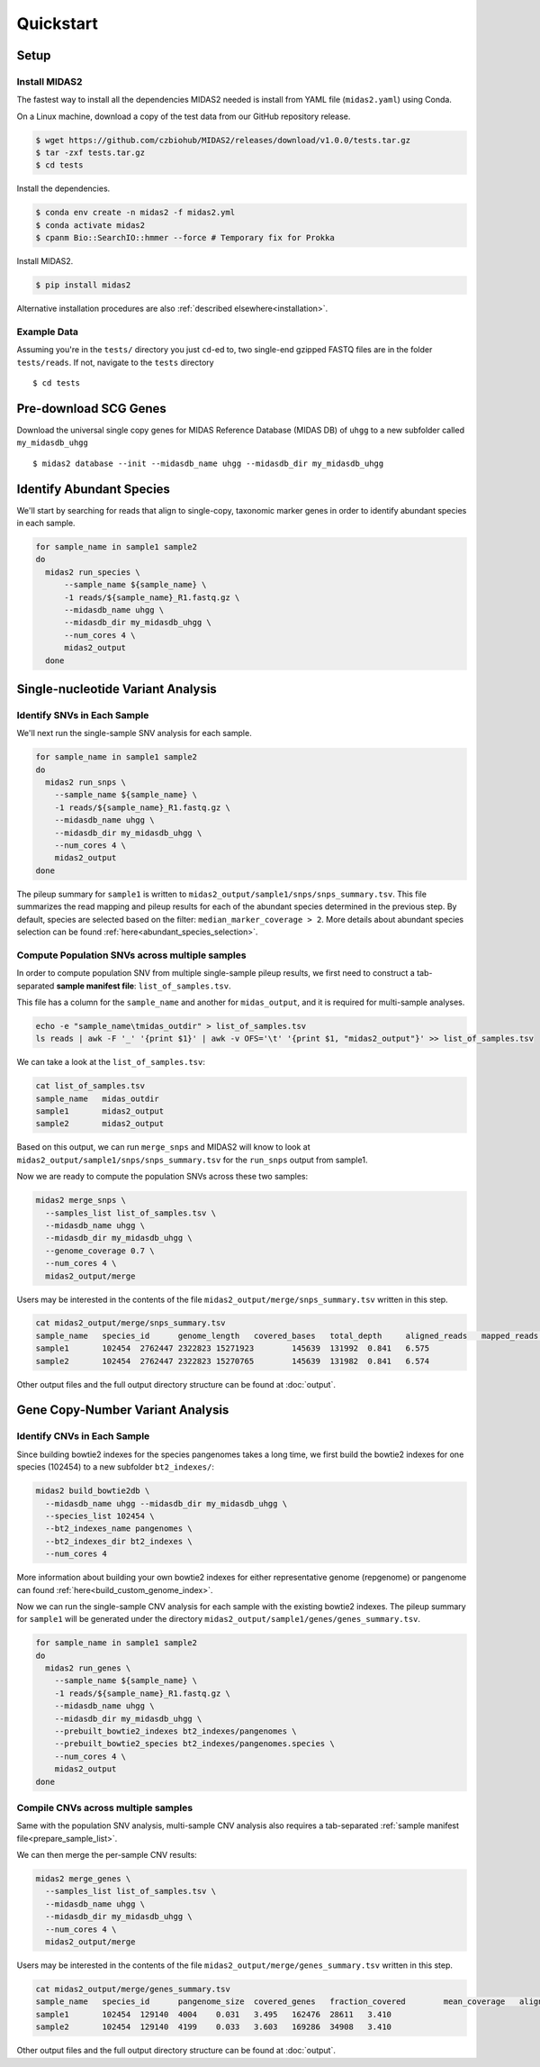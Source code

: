 Quickstart
============

Setup
*****


Install MIDAS2
-----------------

The fastest way to install all the dependencies MIDAS2 needed is install from
YAML file (``midas2.yaml``) using Conda.

On a Linux machine, download a copy of the test data from our GitHub repository release.

.. code-block:: shell

  $ wget https://github.com/czbiohub/MIDAS2/releases/download/v1.0.0/tests.tar.gz
  $ tar -zxf tests.tar.gz
  $ cd tests


Install the dependencies.

.. code-block:: shell

  $ conda env create -n midas2 -f midas2.yml
  $ conda activate midas2
  $ cpanm Bio::SearchIO::hmmer --force # Temporary fix for Prokka


Install MIDAS2.

.. code-block:: shell

  $ pip install midas2


Alternative installation procedures are also :ref:`described elsewhere<installation>`.


.. _example_data:

Example Data
------------

Assuming you're in the ``tests/`` directory you just ``cd``-ed to,
two single-end gzipped FASTQ files are in the folder ``tests/reads``. If not,
navigate to the ``tests`` directory ::

  $ cd tests


.. _init_db:

Pre-download SCG Genes
**********************

..
    I think you should delete this pre-loading step, since
    MIDAS is designed to do it automatically.
    If you intend to remove this functionality soon, but
    otherwise I think it fits the quickstart mentality to use
    as much of the automated stuff as possible.


Download the universal single copy genes for MIDAS Reference Database (MIDAS DB) of ``uhgg``
to a new subfolder called ``my_midasdb_uhgg`` ::

  $ midas2 database --init --midasdb_name uhgg --midasdb_dir my_midasdb_uhgg


..
    TODO: If I'm not mistaken, this will install the MIDASDB to MIDAS2.0/tests/my_midasdb_uhgg
    Seems like a mistake, since users will run the quickstart and then have to _redo_ the
    database download when they want to run MIDAS on different project...
    TODO: Is there a similar issue with using the _installation_ detailed above?
    Will users need to uninstall and re-install for some reason?

..
    TODO: Add links to the more completely explanations of each step
    elsewhere in the wiki.


.. _demo_midas_ourdir:

Identify Abundant Species
*************************

We'll start by searching for reads that align to single-copy, taxonomic marker
genes in order to identify abundant species in each sample.

.. code-block:: shell

  for sample_name in sample1 sample2
  do
    midas2 run_species \
        --sample_name ${sample_name} \
        -1 reads/${sample_name}_R1.fastq.gz \
        --midasdb_name uhgg \
        --midasdb_dir my_midasdb_uhgg \
        --num_cores 4 \
        midas2_output
    done


Single-nucleotide Variant Analysis
**********************************

Identify SNVs in Each Sample
----------------------------
..
    Is "SNV calling" an accurate description of what MIDAS is doing here?
    Seems more like this step is just about alignment to the reference
    genome and SNV-calling only really happens in the cross-sample analysis.

We'll next run the single-sample SNV analysis for each sample.

.. code-block:: shell

  for sample_name in sample1 sample2
  do
    midas2 run_snps \
      --sample_name ${sample_name} \
      -1 reads/${sample_name}_R1.fastq.gz \
      --midasdb_name uhgg \
      --midasdb_dir my_midasdb_uhgg \
      --num_cores 4 \
      midas2_output
  done

The pileup summary for ``sample1`` is written to
``midas2_output/sample1/snps/snps_summary.tsv``.
This file summarizes the read mapping
and pileup results for each of the abundant species determined in the previous
step.
By default, species are selected based on the filter:
``median_marker_coverage > 2``. More details about abundant species selection can
be found :ref:`here<abundant_species_selection>`.


Compute Population SNVs across multiple samples
-----------------------------------------------

.. _prepare_sample_list:


In order to compute population SNV from multiple single-sample pileup results, we first
need to construct a tab-separated **sample manifest file**: ``list_of_samples.tsv``.

This file has a column for the ``sample_name`` and another for
``midas_output``, and it is required for multi-sample analyses.

.. code-block:: shell

  echo -e "sample_name\tmidas_outdir" > list_of_samples.tsv
  ls reads | awk -F '_' '{print $1}' | awk -v OFS='\t' '{print $1, "midas2_output"}' >> list_of_samples.tsv


..
    TODO: The shell command to build this file is a bit opaque, and users
    may have other ideas about how to build it. Maybe skip the shell
    script and just provide the manifest already in ``reads/``?

We can take a look at the ``list_of_samples.tsv``:

.. code-block:: shell

  cat list_of_samples.tsv
  sample_name	midas_outdir
  sample1	midas2_output
  sample2	midas2_output


Based on this output, we can run ``merge_snps`` and MIDAS2 will know to
look at ``midas2_output/sample1/snps/snps_summary.tsv`` for the ``run_snps``
output from sample1.


Now we are ready to compute the population SNVs across these two samples:

.. code-block:: shell

  midas2 merge_snps \
    --samples_list list_of_samples.tsv \
    --midasdb_name uhgg \
    --midasdb_dir my_midasdb_uhgg \
    --genome_coverage 0.7 \
    --num_cores 4 \
    midas2_output/merge


Users may be interested in the contents of the file
``midas2_output/merge/snps_summary.tsv`` written in this step.

.. code-block:: shell

  cat midas2_output/merge/snps_summary.tsv
  sample_name	species_id	genome_length	covered_bases	total_depth	aligned_reads	mapped_reads	fraction_covered	mean_coverage
  sample1	102454	2762447	2322823	15271923	145639	131992	0.841	6.575
  sample2	102454	2762447	2322823	15270765	145639	131982	0.841	6.574


Other output files and the full output directory structure can be found at
:doc:`output`.


Gene Copy-Number Variant Analysis
**********************************

Identify CNVs in Each Sample
----------------------------

Since building bowtie2 indexes for the species pangenomes takes a long time, we
first build the bowtie2 indexes for one species (102454) to a new subfolder ``bt2_indexes/``:

.. code-block:: shell

  midas2 build_bowtie2db \
    --midasdb_name uhgg --midasdb_dir my_midasdb_uhgg \
    --species_list 102454 \
    --bt2_indexes_name pangenomes \
    --bt2_indexes_dir bt2_indexes \
    --num_cores 4

More information about building your own bowtie2 indexes for either representative genome (repgenome)
or pangenome can found :ref:`here<build_custom_genome_index>`.


Now we can run the single-sample CNV analysis for each sample with the existing bowtie2 indexes.
The pileup summary for ``sample1`` will be generated under the directory
``midas2_output/sample1/genes/genes_summary.tsv``.


.. code-block:: shell

  for sample_name in sample1 sample2
  do
    midas2 run_genes \
      --sample_name ${sample_name} \
      -1 reads/${sample_name}_R1.fastq.gz \
      --midasdb_name uhgg \
      --midasdb_dir my_midasdb_uhgg \
      --prebuilt_bowtie2_indexes bt2_indexes/pangenomes \
      --prebuilt_bowtie2_species bt2_indexes/pangenomes.species \
      --num_cores 4 \
      midas2_output
  done


Compile CNVs across multiple samples
------------------------------------

Same with the population SNV analysis, multi-sample CNV analysis also requires a tab-separated
:ref:`sample manifest file<prepare_sample_list>`.


We can then merge the per-sample CNV results:

.. code-block:: shell

  midas2 merge_genes \
    --samples_list list_of_samples.tsv \
    --midasdb_name uhgg \
    --midasdb_dir my_midasdb_uhgg \
    --num_cores 4 \
    midas2_output/merge


Users may be interested in the contents of the file
``midas2_output/merge/genes_summary.tsv`` written in this step.


.. code-block:: shell

  cat midas2_output/merge/genes_summary.tsv
  sample_name	species_id	pangenome_size	covered_genes	fraction_covered	mean_coverage	aligned_reads	mapped_reads	marker_coverage
  sample1	102454	129140	4004	0.031	3.495	162476	28611	3.410
  sample2	102454	129140	4199	0.033	3.603	169286	34908	3.410


Other output files and the full output directory structure can be found at
:doc:`output`.
